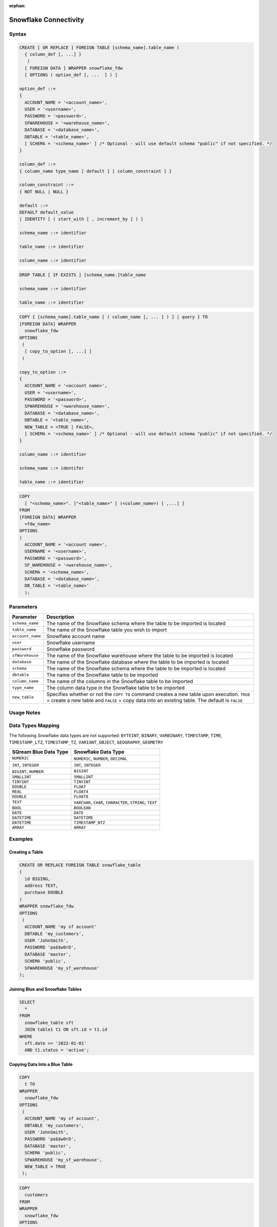 :orphan:

.. _snowflake:

**********************
Snowflake Connectivity
**********************



Syntax
======

.. code-block:: postgres

	CREATE [ OR REPLACE ] FOREIGN TABLE [schema_name].table_name (
	  { column_def [, ...] }
	   )
	  [ FOREIGN DATA ] WRAPPER snowflake_fdw
	  [ OPTIONS ( option_def [, ...  ] ) ]

	option_def ::=
	{
	  ACCOUNT_NAME = '<account_name>',
	  USER = '<username>',
	  PASSWORD = '<password>',
	  SFWAREHOUSE = '<warehouse_name>',
	  DATABASE = '<database_name>',
	  DBTABLE = '<table_name>',
	  [ SCHEMA = '<schema_name>' ] /* Optional - will use default schema "public" if not specified. */
	}

	column_def ::=
	{ column_name type_name [ default ] [ column_constraint ] }

	column_constraint ::=
	{ NOT NULL | NULL }

	default ::=
	DEFAULT default_value
	| IDENTITY [ ( start_with [ , increment_by ] ) ]
		
	schema_name ::= identifier

	table_name ::= identifier
	
	column_name ::= identifier
		
.. code-block:: postgres
		
	DROP TABLE [ IF EXISTS ] [schema_name.]table_name

	schema_name ::= identifier

	table_name ::= identifier

.. code-block:: postgres

	COPY { [schema_name].table_name [ ( column_name [, ... ] ) ] | query } TO
	[FOREIGN DATA] WRAPPER 
	  snowflake_fdw
	OPTIONS
	 (
	  [ copy_to_option [, ...] ]
	 )

	copy_to_option ::=
	{
	  ACCOUNT_NAME = '<account name>',
	  USER = '<username>',
	  PASSWORD = '<password>',
	  SFWAREHOUSE = '<warehouse_name>',
	  DATABASE = '<database_name>',
	  DBTABLE = '<table_name>',
	  NEW_TABLE = <TRUE | FALSE>,
	  [ SCHEMA = '<schema_name>' ] /* Optional - will use default schema "public" if not specified. */
	}

	column_name ::= identifier
	
	schema_name ::= identifer

	table_name ::= identifier

.. code-block:: postgres

	COPY 
	  [ "<schema_name>". ]"<table_name>" [ (<column_name>) [ ,...] ]
	FROM 
	[FOREIGN DATA] WRAPPER 
	  <fdw_name>
	OPTIONS
	(
	  ACCOUNT_NAME = '<account name>',
	  USERNAME = '<username>',
	  PASSWORD = '<password>',
	  SF_WAREHOUSE = '<warehouse_name>',
	  SCHEMA = '<schema_name>',
	  DATABASE = '<database_name>',
	  DB_TABLE = '<table_name>'
	  );

Parameters
==========

.. list-table:: 
   :widths: auto
   :header-rows: 1
   
   * - Parameter
     - Description
   * - ``schema_name``
     - The name of the Snowflake schema where the table to be imported is located
   * - ``table_name``
     - The name of the Snowflake table you wish to import
   * - ``account_name``
     - Snowflake account name
   * - ``user``
     - Snowflake username 
   * - ``password``
     - Snowflake password
   * - ``sfWarehouse``
     - The name of the Snowflake warehouse where the table to be imported is located
   * - ``database``
     - The name of the Snowflake database where the table to be imported is located
   * - ``schema``
     - The name of the Snowflake schema where the table to be imported is located
   * - ``dbtable``
     - The name of the Snowflake table to be imported
   * - ``column_name``
     - The name of the columns in the Snowflake table to be imported
   * - ``type_name``
     - The column data type in the Snowflake table to be imported
   * - ``new_table``
     - Specifies whether or not the ``COPY TO`` command creates a new table upon execution. ``TRUE`` = create a new table and ``FALSE`` = copy data into an existing table. The default is ``FALSE``

Usage Notes
===========

.. glossary::

   ``new_table``

      The newly created table will be created within the schema specified under ``option_def``. 

   Communication
   
      Communication with Snowflake web server requires SSL.
	 
Data Types Mapping
==================

The following Snowflake data types are not supported: ``BYTEINT``, ``BINARY``, ``VARBINARY``, ``TIMESTAMP``, ``TIME``, ``TIMESTAMP_LTZ``, ``TIMESTAMP_TZ``, ``VARIANT``, ``OBJECT``, ``GEOGRAPHY``, ``GEOMETRY`` 

.. list-table:: 
   :widths: auto
   :header-rows: 1
   
   * - SQream Blue Data Type
     - Snowflake Data Type
   * - ``NUMERIC``
     - ``NUMERIC``, ``NUMBER``, ``DECIMAL`` 
   * - ``INT``, ``INTEGER``
     - ``INT``, ``INTEGER``
   * - ``BIGINT``, ``NUMBER``
     - ``BIGINT``
   * - ``SMALLINT``
     - ``SMALLINT``
   * - ``TINYINT``
     - ``TINYINT``
   * - ``DOUBLE``
     - ``FLOAT``
   * - ``REAL``
     - ``FLOAT4``
   * - ``DOUBLE``
     - ``FLOAT8``
   * - ``TEXT``
     - ``VARCHAR``, ``CHAR``, ``CHARACTER``, ``STRING``, ``TEXT``
   * - ``BOOL``
     - ``BOOLEAN``	
   * - ``DATE``
     - ``DATE``
   * - ``DATETIME``
     - ``DATETIME``
   * - ``DATETIME``
     - ``TIMESTAMP_NTZ``
   * - ``ARRAY``
     - ``ARRAY``		 
	 
Examples
========

Creating a Table
----------------

.. code-block:: postgres

	CREATE OR REPLACE FOREIGN TABLE snowflake_table
	( 
	  id BIGING,
	  address TEXT,
	  purchase DOUBLE
	)
	WRAPPER snowflake_fdw
	OPTIONS 
	 (
	  ACCOUNT_NAME 'my sf account'
	  DBTABLE 'my_customers',
	  USER 'JohnSmith',
	  PASSWORD 'pa$$w0rD',
	  DATABASE 'master',
	  SCHEMA 'public',
	  SFWAREHOUSE 'my_sf_warehouse'
	);
	
Joining Blue and Snowflake Tables
---------------------------------

.. code-block:: postgres

	SELECT
	  *
	FROM
	  snowflake_table sft
	  JOIN table1 t1 ON sft.id = t1.id
	WHERE
	  sft.date >= '2022-01-01'
	  AND t1.status = 'active';
	  
Copying Data Into a Blue Table 
------------------------------

.. code-block:: postgres

	COPY
	  t TO
	WRAPPER
	  snowflake_fdw
	OPTIONS
	 (
	  ACCOUNT_NAME 'my sf account',
	  DBTABLE 'my_customers',
	  USER 'JohnSmith',
	  PASSWORD 'pa$$w0rD',
	  DATABASE 'master',
	  SCHEMA 'public',
	  SFWAREHOUSE 'my_sf_warehouse',
	  NEW_TABLE = TRUE
	 );
	 
	 
	 
.. code-block:: postgres

	COPY
	  customers
	FROM
	WRAPPER
	  snowflake_fdw
	OPTIONS
	(
	  ACCOUNT_NAME = 'my sf account',
	  USERNAME = 'JohnSmith',
	  PASSWORD = 'pa$$w0rD',
	  SF_WAREHOUSE = 'my_sf_warehouse',
	  SCHEMA = 'public',
	  DATABASE = 'master',
	  DB_TABLE = 'my_customers'
	  );